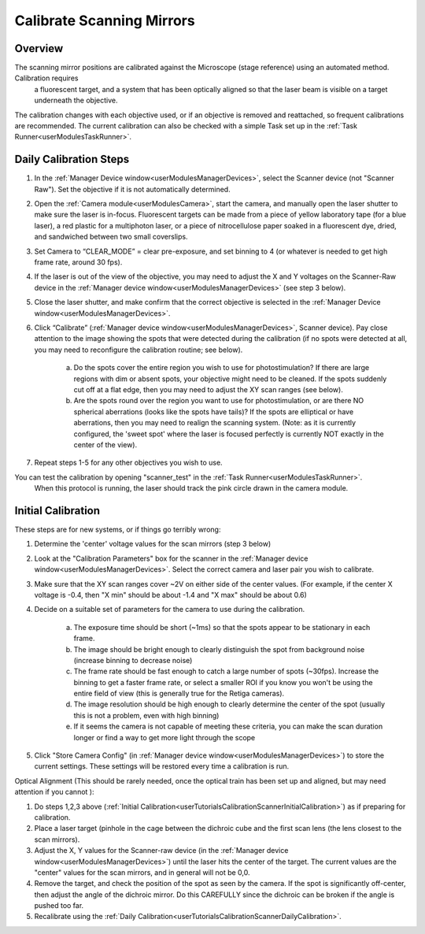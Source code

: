 .. _userTutorialsCalibrateScanner:

Calibrate Scanning Mirrors
==========================

Overview
--------

The scanning mirror positions are calibrated against the Microscope (stage reference) using an automated method. Calibration requires
 a fluorescent target, and a system that has been optically aligned so that the laser beam is visible on a target underneath the objective.
The calibration changes with each objective used, or if an objective is removed and reattached, so frequent calibrations are recommended.
The current calibration can also be checked with a simple Task set up in the :ref:`Task Runner<userModulesTaskRunner>`.

.. _userTutorialsCalibrateScannerDailyCalibration:

Daily Calibration Steps
-----------------------

#. In the :ref:`Manager Device window<userModulesManagerDevices>`, select the Scanner device (not "Scanner Raw").
   Set the objective if it is not automatically determined.
#. Open the :ref:`Camera module<userModulesCamera>`, start the camera, and manually open the laser shutter to make sure the laser
   is in-focus. Fluorescent targets can be made from a piece of yellow laboratory tape (for a blue laser), a red plastic for a multiphoton
   laser, or a piece of nitrocellulose paper soaked in a fluorescent dye, dried, and sandwiched between two small coverslips.
#. Set Camera to “CLEAR_MODE” = clear pre-exposure, and set binning to 4 (or whatever is needed to get high frame rate, around 30 fps).
#. If the laser is out of the view of the objective, you may need to adjust the X and Y voltages on the
   Scanner-Raw device in the :ref:`Manager device window<userModulesManagerDevices>` (see step 3 below).
#. Close the laser shutter, and make confirm that the correct objective is selected in the :ref:`Manager Device window<userModulesManagerDevices>`.
#. Click “Calibrate” (:ref:`Manager device window<userModulesManagerDevices>`, Scanner device). Pay close attention to the image showing the spots that were detected during the calibration (if no spots were detected at all, you may need to reconfigure the calibration routine; see below).

    a. Do the spots cover the entire region you wish to use for photostimulation? If there are large regions with dim or absent spots, your objective might need to be cleaned. If the spots suddenly cut off at a flat edge, then you may need to adjust the XY scan ranges (see below).
    b. Are the spots round over the region you want to use for photostimulation, or are there NO spherical aberrations (looks like the spots have tails)? If the spots are elliptical or have aberrations, then you may need to realign the scanning system. (Note: as it is currently configured, the 'sweet spot' where the laser is focused perfectly is currently NOT exactly in the center of the view).

#. Repeat steps 1-5 for any other objectives you wish to use.

You can test the calibration by opening "scanner_test" in the :ref:`Task Runner<userModulesTaskRunner>`.
 When this protocol is running, the laser should track the pink circle drawn in the camera module.


.. _userTutorialsCalibrationScannerInitialCalibration:

Initial Calibration
-------------------

These steps are for new systems, or if things go terribly wrong:

#. Determine the 'center' voltage values for the scan mirrors (step 3 below)
#. Look at the "Calibration Parameters" box for the scanner in the :ref:`Manager device window<userModulesManagerDevices>`. Select the correct camera and laser pair you wish to calibrate.
#. Make sure that the XY scan ranges cover ~2V on either side of the center values.
   (For example, if the center X voltage is -0.4, then "X min" should be about -1.4 and "X max" should be about 0.6)
#. Decide on a suitable set of parameters for the camera to use during the calibration.

    a. The exposure time should be short (~1ms) so that the spots appear to be stationary in each frame.
    b. The image should be bright enough to clearly distinguish the spot from background noise (increase
       binning to decrease noise)
    c. The frame rate should be fast enough to catch a large number of spots (~30fps). Increase the binning
       to get a faster frame rate, or select a smaller ROI if you know you won't be using the entire field of view (this is generally true for the Retiga cameras).
    d. The image resolution should be high enough to clearly determine the center of the spot (usually this is not
       a problem, even with high binning)
    e. If it seems the camera is not capable of meeting these criteria, you can make the scan duration longer
       or find a way to get more light through the scope

#. Click "Store Camera Config" (in :ref:`Manager device window<userModulesManagerDevices>`) to store the current settings.
   These settings will be restored every time a calibration is run.


.. _userTutorialsCalibrateScannerOpticalAlignment:

Optical Alignment (This should be rarely needed, once the optical train has been set up and aligned, but may need attention if
you cannot ):

#. Do steps 1,2,3 above (:ref:`Initial Calibration<userTutorialsCalibrationScannerInitialCalibration>`) as if preparing for calibration.
#. Place a laser target (pinhole in the cage between the dichroic cube and the first scan lens (the lens closest to the scan mirrors).
#. Adjust the X, Y values for the Scanner-raw device (in the :ref:`Manager device window<userModulesManagerDevices>`) until the laser hits the center of the target. The current values are the "center" values for the scan mirrors, and in general will not be 0,0.
#. Remove the target, and check the position of the spot as seen by the camera. If the spot is significantly off-center, then adjust the angle of the dichroic mirror. Do this CAREFULLY since the dichroic can be broken if the angle is pushed too far.
#. Recalibrate using the :ref:`Daily Calibration<userTutorialsCalibrationScannerDailyCalibration>`.

